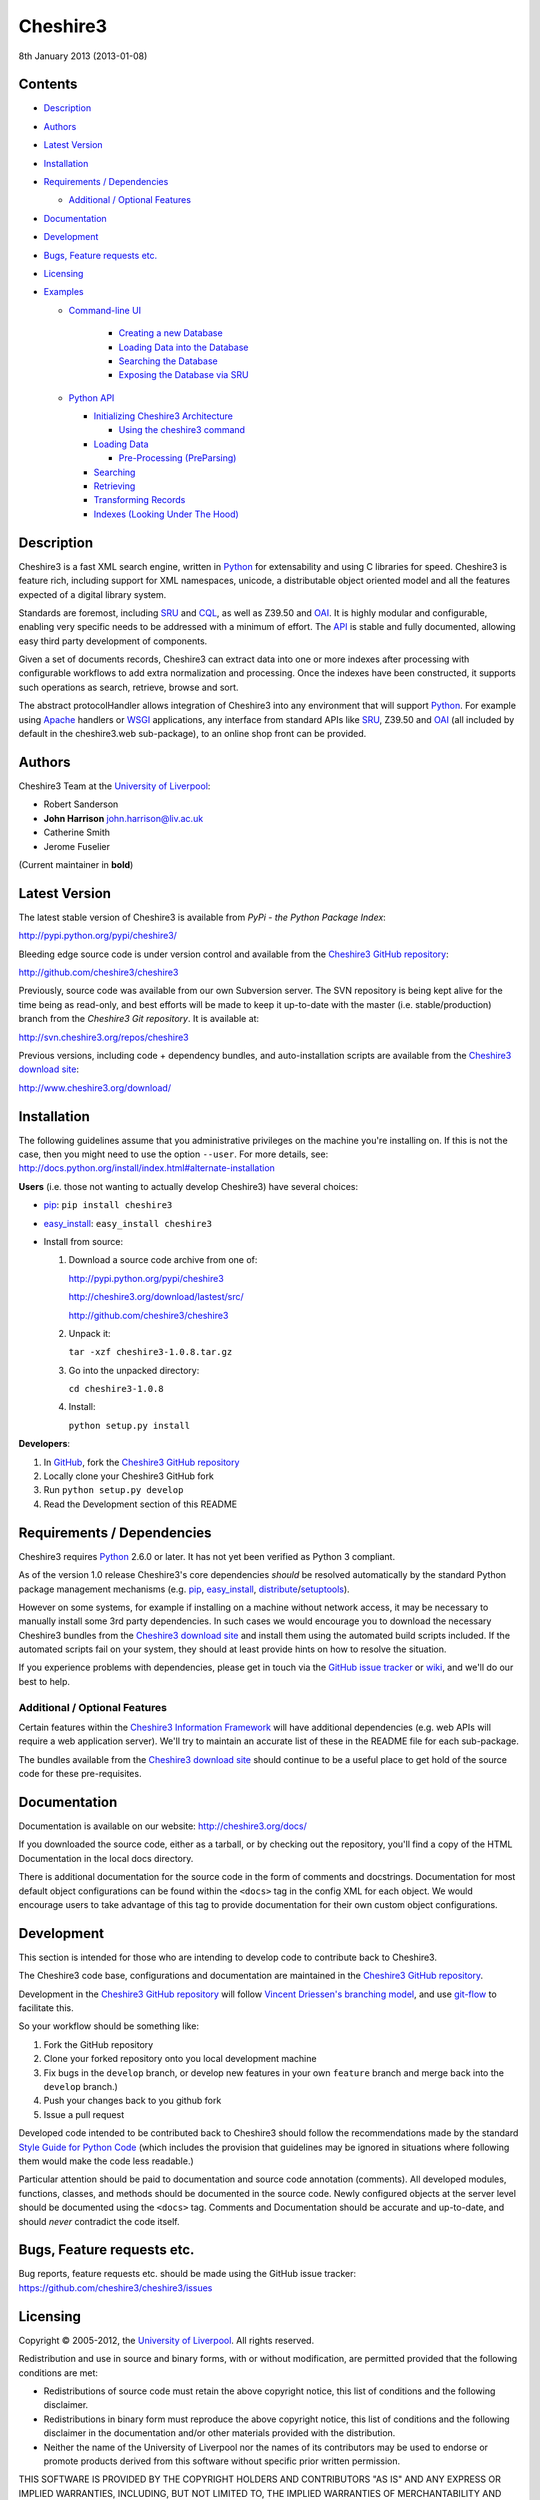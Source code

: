 Cheshire3
=========

8th January 2013 (2013-01-08)

.. image:: https://travis-ci.org/cheshire3/cheshire3.png?branch=develop
   :target: https://travis-ci.org/cheshire3/cheshire3?branch=develop
   :alt: Build Status


Contents
--------

-  `Description`_
-  `Authors`_
-  `Latest Version`_
-  `Installation`_
-  `Requirements / Dependencies`_

   -  `Additional / Optional Features`_

-  `Documentation`_
-  `Development`_
-  `Bugs, Feature requests etc.`_
-  `Licensing`_
-  `Examples`_

   -  `Command-line UI`_
       
       -  `Creating a new Database`_
       -  `Loading Data into the Database`_
       -  `Searching the Database`_
       -  `Exposing the Database via SRU`_
    
   -  `Python API`_
    
      -  `Initializing Cheshire3 Architecture`_
       
         - `Using the cheshire3 command`_
          
      -  `Loading Data`_
    
         -  `Pre-Processing (PreParsing)`_
    
      -  `Searching`_
      -  `Retrieving`_
      -  `Transforming Records`_
      -  `Indexes (Looking Under The Hood)`_


Description
-----------

Cheshire3 is a fast XML search engine, written in Python_ for
extensability and using C libraries for speed. Cheshire3 is feature
rich, including support for XML namespaces, unicode, a distributable
object oriented model and all the features expected of a digital library
system.

Standards are foremost, including SRU_ and CQL_, as well as Z39.50 and
OAI_. It is highly modular and configurable, enabling very specific needs
to be addressed with a minimum of effort. The API_ is stable and fully
documented, allowing easy third party development of components.

Given a set of documents records, Cheshire3 can extract data into one or
more indexes after processing with configurable workflows to add extra
normalization and processing. Once the indexes have been constructed, it
supports such operations as search, retrieve, browse and sort.

The abstract protocolHandler allows integration of Cheshire3 into any
environment that will support Python_. For example using Apache_ handlers
or WSGI_ applications, any interface from standard APIs like SRU_, Z39.50
and OAI_ (all included by default in the cheshire3.web sub-package), to
an online shop front can be provided.


Authors
-------

Cheshire3 Team at the `University of Liverpool`_:

-  Robert Sanderson
-  **John Harrison** john.harrison@liv.ac.uk
-  Catherine Smith
-  Jerome Fuselier

(Current maintainer in **bold**)


Latest Version
--------------

The latest stable version of Cheshire3 is available from `PyPi - the Python
Package Index`:

http://pypi.python.org/pypi/cheshire3/

Bleeding edge source code is under version control and available from the
`Cheshire3 GitHub repository`_:

http://github.com/cheshire3/cheshire3

Previously, source code was available from our own Subversion server. The SVN
repository is being kept alive for the time being as read-only, and best
efforts will be made to keep it up-to-date with the master (i.e.
stable/production) branch from the `Cheshire3 Git repository`. It is available
at:

http://svn.cheshire3.org/repos/cheshire3

Previous versions, including code + dependency bundles, and
auto-installation scripts are available from the `Cheshire3 download site`_:

http://www.cheshire3.org/download/


Installation
------------

The following guidelines assume that you administrative privileges on
the machine you're installing on. If this is not the case, then you
might need to use the option ``--user``. For more details, see:
http://docs.python.org/install/index.html#alternate-installation

**Users** (i.e. those not wanting to actually develop Cheshire3) have
several choices:

- pip_: ``pip install cheshire3``

- `easy_install`_: ``easy_install cheshire3``

- Install from source:

  1. Download a source code archive from one of:

     http://pypi.python.org/pypi/cheshire3

     http://cheshire3.org/download/lastest/src/

     http://github.com/cheshire3/cheshire3

  2. Unpack it:

     ``tar -xzf cheshire3-1.0.8.tar.gz``

  3. Go into the unpacked directory:

     ``cd cheshire3-1.0.8``

  4. Install:

     ``python setup.py install``


**Developers**:

1. In GitHub_, fork the `Cheshire3 GitHub repository`_

2. Locally clone your Cheshire3 GitHub fork

3. Run ``python setup.py develop``

4. Read the Development section of this README


Requirements / Dependencies
---------------------------

Cheshire3 requires Python_ 2.6.0 or later. It has not yet been verified
as Python 3 compliant.

As of the version 1.0 release Cheshire3's core dependencies *should* be
resolved automatically by the standard Python package management
mechanisms (e.g. pip_, `easy_install`_, distribute_/setuptools_).

However on some systems, for example if installing on a machine without
network access, it may be necessary to manually install some 3rd party
dependencies. In such cases we would encourage you to download the
necessary Cheshire3 bundles from the `Cheshire3 download site`_ and install
them using the automated build scripts included. If the automated scripts
fail on your system, they should at least provide hints on how to resolve
the situation.

If you experience problems with dependencies, please get in touch via
the `GitHub issue tracker`_ or wiki_, and we'll do our best to help.


Additional / Optional Features
~~~~~~~~~~~~~~~~~~~~~~~~~~~~~~

Certain features within the `Cheshire3 Information Framework`_ will have
additional dependencies (e.g. web APIs will require a web application
server). We'll try to maintain an accurate list of these in the README
file for each sub-package.

The bundles available from the `Cheshire3 download site`_ should
continue to be a useful place to get hold of the source code for these
pre-requisites.


Documentation
-------------

Documentation is available on our website:
http://cheshire3.org/docs/

If you downloaded the source code, either as a tarball, or by checking
out the repository, you'll find a copy of the HTML Documentation in the
local docs directory.

There is additional documentation for the source code in the form of
comments and docstrings. Documentation for most default object
configurations can be found within the ``<docs>`` tag in the config XML
for each object. We would encourage users to take advantage of this tag
to provide documentation for their own custom object configurations.


Development
-----------

This section is intended for those who are intending to develop code to
contribute back to Cheshire3.

The Cheshire3 code base, configurations and documentation are maintained
in the `Cheshire3 GitHub repository`_.

Development in the `Cheshire3 GitHub repository`_ will follow `Vincent
Driessen's branching model
<http://nvie.com/posts/a-successful-git-branching-model/>`_, and use
`git-flow <https://github.com/nvie/gitflow>`_ to facilitate this.

So your workflow should be something like:

1. Fork the GitHub repository

2. Clone your forked repository onto you local development machine

3. Fix bugs in the ``develop`` branch, or develop new features in your own
   ``feature`` branch and merge back into the ``develop`` branch.)

4. Push your changes back to you github fork

5. Issue a pull request

Developed code intended to be contributed back to Cheshire3 should
follow the recommendations made by the standard `Style Guide for Python
Code`_ (which includes the provision that guidelines may be ignored in
situations where following them would make the code less readable.)

Particular attention should be paid to documentation and source code 
annotation (comments). All developed modules, functions, classes, and
methods should be documented in the source code. Newly configured
objects at the server level should be documented using the ``<docs>``
tag. Comments and Documentation should be accurate and up-to-date, and
should *never* contradict the code itself.


Bugs, Feature requests etc.
---------------------------

Bug reports, feature requests etc. should be made using the GitHub issue
tracker: https://github.com/cheshire3/cheshire3/issues


Licensing
---------

Copyright © 2005-2012, the `University of Liverpool`_. All rights reserved.

Redistribution and use in source and binary forms, with or without
modification, are permitted provided that the following conditions are
met:

-  Redistributions of source code must retain the above copyright
   notice, this list of conditions and the following disclaimer.
-  Redistributions in binary form must reproduce the above copyright
   notice, this list of conditions and the following disclaimer in the
   documentation and/or other materials provided with the distribution.
-  Neither the name of the University of Liverpool nor the names of its
   contributors may be used to endorse or promote products derived from
   this software without specific prior written permission.

THIS SOFTWARE IS PROVIDED BY THE COPYRIGHT HOLDERS AND CONTRIBUTORS "AS
IS" AND ANY EXPRESS OR IMPLIED WARRANTIES, INCLUDING, BUT NOT LIMITED
TO, THE IMPLIED WARRANTIES OF MERCHANTABILITY AND FITNESS FOR A
PARTICULAR PURPOSE ARE DISCLAIMED. IN NO EVENT SHALL THE COPYRIGHT
HOLDER OR CONTRIBUTORS BE LIABLE FOR ANY DIRECT, INDIRECT, INCIDENTAL,
SPECIAL, EXEMPLARY, OR CONSEQUENTIAL DAMAGES (INCLUDING, BUT NOT LIMITED
TO, PROCUREMENT OF SUBSTITUTE GOODS OR SERVICES; LOSS OF USE, DATA, OR
PROFITS; OR BUSINESS INTERRUPTION) HOWEVER CAUSED AND ON ANY THEORY OF
LIABILITY, WHETHER IN CONTRACT, STRICT LIABILITY, OR TORT (INCLUDING
NEGLIGENCE OR OTHERWISE) ARISING IN ANY WAY OUT OF THE USE OF THIS
SOFTWARE, EVEN IF ADVISED OF THE POSSIBILITY OF SUCH DAMAGE.


MARC Utilities
~~~~~~~~~~~~~~

The following licensing conditions apply to the marc\_utils module
included in the Cheshire3 package. In the following statements, "This
file" and "the Software" should be understood to mean marc\_utils.py.

    This file should be available from
    http://www.pobox.com/~asl2/software/PyZ3950/ and is licensed under
    the X Consortium license: Copyright (c) 2001, Aaron S. Lav,
    asl2@pobox.com All rights reserved.

    Permission is hereby granted, free of charge, to any person
    obtaining a copy of this software and associated documentation files
    (the "Software"), to deal in the Software without restriction,
    including without limitation the rights to use, copy, modify, merge,
    publish, distribute, and/or sell copies of the Software, and to
    permit persons to whom the Software is furnished to do so, provided
    that the above copyright notice(s) and this permission notice appear
    in all copies of the Software and that both the above copyright
    notice(s) and this permission notice appear in supporting
    documentation.

    THE SOFTWARE IS PROVIDED "AS IS", WITHOUT WARRANTY OF ANY KIND,
    EXPRESS OR IMPLIED, INCLUDING BUT NOT LIMITED TO THE WARRANTIES OF
    MERCHANTABILITY, FITNESS FOR A PARTICULAR PURPOSE AND
    NONINFRINGEMENT OF THIRD PARTY RIGHTS. IN NO EVENT SHALL THE
    COPYRIGHT HOLDER OR HOLDERS INCLUDED IN THIS NOTICE BE LIABLE FOR
    ANY CLAIM, OR ANY SPECIAL INDIRECT OR CONSEQUENTIAL DAMAGES, OR ANY
    DAMAGES WHATSOEVER RESULTING FROM LOSS OF USE, DATA OR PROFITS,
    WHETHER IN AN ACTION OF CONTRACT, NEGLIGENCE OR OTHER TORTIOUS
    ACTION, ARISING OUT OF OR IN CONNECTION WITH THE USE OR PERFORMANCE
    OF THIS SOFTWARE.

    Except as contained in this notice, the name of a copyright holder
    shall not be used in advertising or otherwise to promote the sale,
    use or other dealings in this Software without prior written
    authorization of the copyright holder.


Examples
--------

Command-line UI
~~~~~~~~~~~~~~~

Cheshire3 provides a number of command-line utilities to enable you to
get started creating databases, indexing and searching your data quickly.
All of these commands have full help available, including lists
of available options which can be accessed using the ``--help`` option.
e.g. ::

    ``cheshire3 --help``

Creating a new Database
'''''''''''''''''''''''

``cheshire3-init [database-directory]``
   Initialize a database with some generic configurations in the given
   directory, or current directory if absent

Example 1: create database in a new sub-directory ::

    $ cheshire3-init mydb

Example 2: create database in an existing directory ::

    $ mkdir -p ~/dbs/mydb
    $ cheshire3-init ~/dbs/mydb
    
Example 3: create database in current working directory ::

    $ mkdir -p ~/dbs/mydb
    $ cd ~/dbs/mydb
    $ cheshire3-init

Example 4: create database with descriptive information in a new
sub-directory ::
    
    $ cheshire3-init --database=mydb --title="My Database" \
    --description="A Database of Documents" mydb


Loading Data into the Database
''''''''''''''''''''''''''''''

``cheshire3-load data``
   Load data into the current Cheshire3 database
   
Example 1: load data from a file ::

    $ cheshire3-load path/to/file.xml

Example 2: load data from a directory ::

    $ cheshire3-load path/to/directory

Example 3: load data from a URL ::

    $ cheshire3-load http://www.example.com/index.html


Searching the Database
''''''''''''''''''''''

``cheshire3-search query``
   Search the current Cheshire3 database based on the parameters given
   in query

Example 1: search with a single keyword ::

    $ cheshire3-search food

Example 2: search with a complex CQL_ query ::

    $ cheshire3-search "cql.anywhere all/relevant food and \
    rec.creationDate > 2012-01-01"


Exposing the Database via SRU
'''''''''''''''''''''''''''''

``cheshire3-serve``
   Start a demo HTTP WSGI application server to serve configured databases
   via SRU

*Please Note* the HTTP server started is probably not sufficiently robust
for production use. You should consider using something like `mod_wsgi`_.

Example 1: start a demo HTTP WSGI server with default options ::

    $ cheshire3-serve

Example 2: start a demo HTTP WSGI server, specifying host name and port
number ::

    $ cheshire3-serve --host myhost.example.com --port 8080


Python API
~~~~~~~~~~

This section contains examples of using the Cheshire3 API_ from within
Python, for embedding Cheshire3 services within a Python enabled web
application framework, such as Django, CherryPy, `mod_wsgi`_ etc. or when
the command-line interface is simply insufficient.


Initializing Cheshire3 Architecture
'''''''''''''''''''''''''''''''''''

Initializing the Cheshire3 Architecture consists primarily of creating
instances of the following types within the `Cheshire3 Object Model`_:

Session
    An object representing the user session. It will be passed around amongst
    the processing objects to maintain details of the current environment.
    It stores, for example, user and identifier for the database currently in
    use.
    
Server
    A protocol neutral collection of databases, users and their dependent
    objects. It acts as an inital entry point for all requests and handles
    such things as user authentication, and global object configuration.


The first thing that we need to do is create a Session and build a Server. ::

    >>> from cheshire3.baseObjects import Session
    >>> session = Session()

The Server looks after all of our objects, databases, indexes ...
everything. Its constructor takes session and one argument, the filename
of the top level configuration file. You could supply your own, or you can
find the filename of the default server configuration dynamically as
follows: ::

    >>> import os
    >>> from cheshire3.server import SimpleServer
    >>> from cheshire3.internal import cheshire3Root
    >>> serverConfig = os.path.join(cheshire3Root, 'configs', 'serverConfig.xml')
    >>> server = SimpleServer(session, serverConfig)
    >>> server
    <cheshire3.server.SimpleServer object...


Most often you'll also want to work within a Database:

Database
    A virtual collection of Records which may be interacted with. A Database
    includes Indexes, which contain data extracted from the Records as well
    as configuration details. The Database is responsible for handling
    queries which come to it, distributing the query amongst its component
    Indexes and returning a ResultSet. The Database is also responsible for
    maintaining summary metadata (e.g. number of items, total word count etc.)
    that may be need for relevance ranking etc.


To get a database. ::

    >>> db = server.get_object(session, 'db_test')
    >>> db
    <cheshire3.database.SimpleDatabase object...


After this you MUST set session.database to the identifier for your
database, in this case 'db\_test': ::

    >>> session.database = 'db_test'


This is primarily for efficiency in the workflow processing (objects are
cached by their identifier, which might be duplicated for different
objects in different databases).

Another useful path to know is the database's default path: ::

    >>> dfp = db.get_path(session, 'defaultPath')


Using the ``cheshire3`` command
^^^^^^^^^^^^^^^^^^^^^^^^^^^^^^^

One way to ensure that Cheshire3 architecture is initialized is to use the
Cheshire3 interpreter, which wraps the main Python interpreter, to run your
script or just drop you into the interactive console.

``cheshire3 [script]``
   Run the commands in the script inside the current cheshire3
   environment. If script is not provided it will drop you into an interactive
   console (very similar the the native Python interpreter.) You can also tell
   it to drop into interactive mode after executing your script using the
   ``--interactive`` option.

When initializing the architecture in this way, ``session`` and ``server``
variables will be created, as will a ``db`` object if you ran the script from
inside a Cheshire3 database directory, or provided a database identifier
using the ``--database`` option. The variable will correspond to instances of
Session, Server and Database respectively.


Loading Data
''''''''''''

In order to load data into your database you'll need a document factory
to find your documents, a parser to parse the XML and a record store to
put the parsed XML into. The most commonly used are
defaultDocumentFactory and LxmlParser. Each database needs its own
record store. ::

    >>> df = db.get_object(session, "defaultDocumentFactory")
    >>> parser = db.get_object(session, "LxmlParser")
    >>> recStore = db.get_object(session, "recordStore")


Before we get started, we need to make sure that the stores are all
clear. ::

    >>> recStore.clear(session)
    <cheshire3.recordStore.BdbRecordStore object...
    >>> db.clear_indexes(session)


First you should call db.begin\_indexing() in order to let the database
initialise anything it needs to before indexing starts. Ditto for the
record store. ::

    >>> db.begin_indexing(session)
    >>> recStore.begin_storing(session)


Then you'll need to tell the document factory where it can find your
data: ::

    >>> df.load(session, 'data', cache=0, format='dir')
    <cheshire3.documentFactory.SimpleDocumentFactory object...


DocumentFactory's load function takes session, plus:

data
    this could be a filename, a directory name, the data as a string, a URL to
    the data and so forth.

    If data ends in [(numA):(numB)], and the preceding string is a filename,
    then the data will be extracted from bytes numA through to numB (this is
    pretty advanced though - you'll probably never need it!)

cache
    setting for how to cache documents in memory when reading them in.
    This will depend greatly on use case. e.g. if loading 3Gb of documents on a
    machine with 2Gb memory, full caching will obviously not work very well. On
    the other hand, if loading a reasonably small quantity of data over HTTP,
    full caching would read all of the data in one shot, closing the HTTP
    connection and avoiding potential timeouts. Possible values:

    0
        no document caching. Just locate the data and get ready to discover
        and yield documents when they're requested from the documentFactory.
        This is probably the option you're most likely to want.

    1
        Cache location of documents within the data stream by byte offset.

    2
        Cache full documents.

format
    The format of the data parameter. Many options, the most common are:

    :xml: xml file. Can have multiple records in single file.
    :dir: a directory containing files to load
    :tar: a tar file containing files to load
    :zip: a zip file containing files to load
    :marc: a file with MARC records (library catalogue data)
    :http: a base HTTP URL to retrieve

tagName
    the name of the tag which starts (and ends!) a record. This is useful for
    extracting sections of documents and ignoring the rest of the XML in the
    file.

codec
    the name of the codec in which the data is encoded. Normally 'ascii' or
    'utf-8'


You'll note above that the call to load returns itself. This is because
the document factory acts as an iterator. The easiest way to get to your
documents is to loop through the document factory: ::

    >>> for doc in df:
    ...    rec = parser.process_document(session, doc)  # [1]
    ...    recStore.create_record(session, rec)         # [2]
    ...    db.add_record(session, rec)                  # [3]
    ...    db.index_record(session, rec)                # [4]
    recordStore/...


In this loop, we:

1. Use the Lxml Parser to create a record object.

2. Store the record in the recordStore. This assigns an identifier to it, by
   default a sequential integer.

3. Add the record to the database. This stores database level metadata such
   as how many words in total, how many records, average number of words per
   record, average number of bytes per record and so forth.

4. Index the record against all indexes known to the database - typically all
   indexes in the indexStore in the database's 'indexStore' path setting.

Then we need to ensure this data is commited to disk: ::

    >>> recStore.commit_storing(session)
    >>> db.commit_metadata(session)


And, potentially taking longer, merge any temporary index files created: ::

    >>> db.commit_indexing(session)


Pre-Processing (PreParsing)
^^^^^^^^^^^^^^^^^^^^^^^^^^^

As often than not, documents will require some sort of pre-processing
step in order to ensure that they're valid XML in the schema that you
want them in. To do this, there are PreParser objects which take a
document and transform it into another document.

The simplest preParser takes raw text, escapes the entities and wraps it
in a element: ::

    >>> from cheshire3.document import StringDocument
    >>> doc = StringDocument("This is some raw text with an & and a < and a >.")
    >>> pp = db.get_object(session, 'TxtToXmlPreParser')
    >>> doc2 = pp.process_document(session, doc)
    >>> doc2.get_raw(session)
    '<data>This is some raw text with an &amp; and a &lt; and a &gt;.</data>'


Searching
'''''''''

In order to allow for translation between query languages (if possible)
we have a query factory, which defaults to CQL (SRU's query language,
and our internal language). ::

    >>> qf = db.get_object(session, 'defaultQueryFactory')
    >>> qf
    <cheshire3.queryFactory.SimpleQueryFactory object ...


We can then use this factory to build queries for us: ::

    >>> q = qf.get_query(session, 'c3.idx-text-kwd any "compute"')
    >>> q
    <cheshire3.cqlParser.SearchClause ...


And then use this parsed query to search the database: ::

    >>> rs = db.search(session, q)
    >>> rs
    <cheshire3.resultSet.SimpleResultSet ...
    >>> len(rs)
    3


The 'rs' object here is a result set which acts much like a list. Each
entry in the result set is a ResultSetItem, which is a pointer to a
record. ::

    >>> rs[0]
    Ptr:recordStore/1


Retrieving
''''''''''

Each result set item can fetch its record: ::

    >>> rec = rs[0].fetch_record(session)
    >>> rec.recordStore, rec.id
    ('recordStore', 1)


Records can expose their data as xml: ::

    >>> rec.get_xml(session)
    '<record>...


As SAX events: ::

    >>> rec.get_sax(session)
    ["4 None, 'record', 'record', {}...


Or as DOM nodes, in this case using the Lxml Etree API: ::

    >>> rec.get_dom(session)
    <Element record at ...


You can also use XPath expressions on them: ::

    >>> rec.process_xpath(session, '/record/header/identifier')
    [<Element identifier at ...
    >>> rec.process_xpath(session, '/record/header/identifier/text()')
    ['oai:CiteSeerPSU:2']


Transforming Records
''''''''''''''''''''

Records can be processed back into documents, typically in a different
form, using Transformers: ::

    >>> dctxr = db.get_object(session, 'DublinCoreTxr')
    >>> doc = dctxr.process_record(session, rec)


And you can get the data from the document with get\_raw(): ::

    >>> doc.get_raw(session)
    '<?xml version="1.0"?>...


This transformer uses XSLT, which is common, but other transformers are
equally possible.

It is also possible to iterate through stores. This is useful for adding
new indexes or otherwise processing all of the data without reloading
it.

First find our index, and the indexStore: ::

    >>> idx = db.get_object(session, 'idx-creationDate')


Then start indexing for just that index, step through each record, and
then commit the terms extracted. ::

    >>> idxStore.begin_indexing(session, idx)
    >>> for rec in recStore:
    ...     idx.index_record(session, rec)
    recordStore/...   
    >>> idxStore.commit_indexing(session, idx)


Indexes (Looking Under the Hood)
''''''''''''''''''''''''''''''''

Configuring Indexes, and the processing required to populate them
requires some further object types, such as Selectors, Extractors,
Tokenizers and TokenMergers. Of course, one would normally configure
these for each index in the database and the code in the examples below
would normally be executed automatically. However it can sometimes be
useful to get at the objects and play around with them manually,
particularly when starting out to find out what they do, or figure out
why things didn't work as expected, and Cheshire3 makes this possible.

Selector objects are configured with one or more locations from which
data should be selected from the Record. Most commonly (for XML data at
least) these will use XPaths. A selector returns a list of lists, one
for each configured location. ::

    >>> xp1 = db.get_object(session, 'identifierXPathSelector')
    >>> rec = recStore.fetch_record(session, 1)
    >>> elems = xp1.process_record(session, rec)
    >>> elems
    [[<Element identifier at ...

However we need the text from the matching elements rather than the XML
elements themselves. This is achieved using an Extractor, which
processes the list of lists returned by a Selector and returns a
doctionary a.k.a an associative array or hash: ::

    >>> extr = db.get_object(session, 'SimpleExtractor')
    >>> hash = extr.process_xpathResult(session, elems)
    >>> hash
    {'oai:CiteSeerPSU:2 ': {'text': 'oai:CiteSeerPSU:2 ', ...


And then we'll want to normalize the results a bit. For example we can
make everything lowercase: ::

    >>> n = db.get_object(session, 'CaseNormalizer')
    >>> h2 = n.process_hash(session, h)
    >>> h2
    {'oai:citeseerpsu:2 ': {'text': 'oai:citeseerpsu:2 ', ...


And note the extra space on the end of the identifier... ::

    >>> s = db.get_object(session, 'SpaceNormalizer')
    >>> h3 = s.process_hash(session, h2)
    >>> h3
    {'oai:citeseerpsu:2': {'text': 'oai:citeseerpsu:2',...

Now the extracted and normalized data is ready to be stored in the
index!

This is fine if you want to just store strings, but most searches will
probably be at word or token level. Let's get the abstract text from the
record: ::

    >>> xp2 = db.get_object(session, 'textXPathSelector')
    >>> elems = xp2.process_record(session, rec)
    >>> elems
    [[<Element {http://purl.org/dc/elements/1.1/}description ...


Note the {...} bit ... that's lxml's representation of a namespace, and
needs to be included in the configuration for the xpath in the Selector. ::

    >>> extractor = db.get_object(session, 'ProxExtractor')
    >>> hash = extractor.process_xpathResult(session, elems)
    >>> hash
    {'The Graham scan is a fundamental backtracking...


ProxExtractor records where in the record the text came from, but
otherwise just extracts the text from the elements. We now need to split
it up into words, a process called tokenization. ::

    >>> tokenizer = db.get_object(session, 'RegexpFindTokenizer')
    >>> hash2 = tokenizer.process_hash(session, hash)
    >>> h
    {'The Graham scan is a fundamental backtracking...


Although the key at the beginning looks the same, the value is now a
list of tokens from the key, in order. We then have to merge those
tokens together, such that we have 'the' as the key, and the value has
the locations of that type. ::

    >>> tokenMerger = db.get_object(session, 'ProxTokenMerger')
    >>> hash3 = tokenMerger.process_hash(session, hash2)
    >>> hash3
    {'show': {'text': 'show', 'occurences': 1, 'positions': [12, 41]},...


After token merging, the multiple terms are ready to be stored in the
index!

.. Links
.. _Python: http://www.python.org/
.. _`Python Package Index`: http://pypi.python.org/pypi/cheshire3
.. _Apache: http://httpd.apache.org 
.. _`University of Liverpool`: http://www.liv.ac.uk
.. _`Cheshire3 Information Framework`: http://cheshire3.org
.. _`Cheshire3 Object Model`: http://cheshire3.org/docs/objects/
.. _`Cheshire3 download site`: http://www.cheshire3.org/download/
.. _API: http://cheshire3.org/docs/objects/api/
.. _`Cheshire3 GitHub repository`: http://github.com/cheshire3/cheshire3
.. _`GitHub issue tracker`: http://github.com/cheshire3/cheshire3/issues
.. _wiki: http://github.com/cheshire3/cheshire3/wiki
.. _GitHub: http://github.com
.. _pip: http://www.pip-installer.org/en/latest/index.html
.. _distribute: http://packages.python.org/distribute/
.. _`easy_install`: http://packages.python.org/distribute/easy_install.html
.. _setuptools: http://pypi.python.org/pypi/setuptools/
.. _`Style Guide for Python Code`: http://www.python.org/dev/peps/pep-0008/
.. _WSGI: http://wsgi.org
.. _`mod_wsgi`: http://code.google.com/p/modwsgi/
.. _SRU: http://www.loc.gov/standards/sru/
.. _CQL: http://www.loc.gov/standards/sru/specs/cql.html
.. _OAI: http://www.openarchives.org/pmh/
